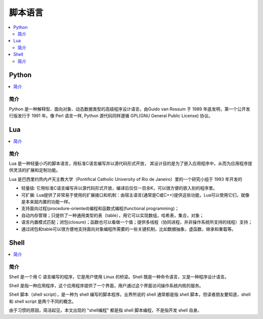 .. _lan_script:

脚本语言
===============

.. contents::
    :local:

Python
---------------

.. contents::
    :local:

简介
~~~~~~~~~~~~

Python 是一种解释型、面向对象、动态数据类型的高级程序设计语言。由Guido van Rossum 于 1989 年底发明，第一个公开发行版发行于 1991 年。像 Perl 语言一样, Python 源代码同样遵循 GPL(GNU General Public License) 协议。



Lua
---------------

.. contents::
    :local:

简介
~~~~~~~~~~~~

Lua 是一种轻量小巧的脚本语言，用标准C语言编写并以源代码形式开放， 其设计目的是为了嵌入应用程序中，从而为应用程序提供灵活的扩展和定制功能。

Lua 是巴西里约热内卢天主教大学（Pontifical Catholic University of Rio de Janeiro）里的一个研究小组于 1993 年开发的

* 轻量级: 它用标准C语言编写并以源代码形式开放，编译后仅仅一百余K，可以很方便的嵌入别的程序里。
* 可扩展: Lua提供了非常易于使用的扩展接口和机制：由宿主语言(通常是C或C++)提供这些功能，Lua可以使用它们，就像是本来就内置的功能一样。
* 支持面向过程(procedure-oriented)编程和函数式编程(functional programming)；
* 自动内存管理；只提供了一种通用类型的表（table），用它可以实现数组，哈希表，集合，对象；
* 语言内置模式匹配；闭包(closure)；函数也可以看做一个值；提供多线程（协同进程，并非操作系统所支持的线程）支持；
* 通过闭包和table可以很方便地支持面向对象编程所需要的一些关键机制，比如数据抽象，虚函数，继承和重载等。


Shell
---------------

.. contents::
    :local:

简介
~~~~~~~~~~~~

Shell 是一个用 C 语言编写的程序，它是用户使用 Linux 的桥梁。Shell 既是一种命令语言，又是一种程序设计语言。

Shell 是指一种应用程序，这个应用程序提供了一个界面，用户通过这个界面访问操作系统内核的服务。

Shell 脚本（shell script），是一种为 shell 编写的脚本程序。业界所说的 shell 通常都是指 shell 脚本，但读者朋友要知道，shell 和 shell script 是两个不同的概念。

由于习惯的原因，简洁起见，本文出现的 "shell编程" 都是指 shell 脚本编程，不是指开发 shell 自身。
